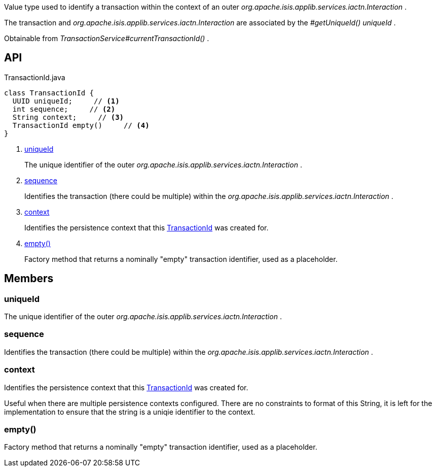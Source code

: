 :Notice: Licensed to the Apache Software Foundation (ASF) under one or more contributor license agreements. See the NOTICE file distributed with this work for additional information regarding copyright ownership. The ASF licenses this file to you under the Apache License, Version 2.0 (the "License"); you may not use this file except in compliance with the License. You may obtain a copy of the License at. http://www.apache.org/licenses/LICENSE-2.0 . Unless required by applicable law or agreed to in writing, software distributed under the License is distributed on an "AS IS" BASIS, WITHOUT WARRANTIES OR  CONDITIONS OF ANY KIND, either express or implied. See the License for the specific language governing permissions and limitations under the License.

Value type used to identify a transaction within the context of an outer _org.apache.isis.applib.services.iactn.Interaction_ .

The transaction and _org.apache.isis.applib.services.iactn.Interaction_ are associated by the _#getUniqueId() uniqueId_ .

Obtainable from _TransactionService#currentTransactionId()_ .

== API

[source,java]
.TransactionId.java
----
class TransactionId {
  UUID uniqueId;     // <.>
  int sequence;     // <.>
  String context;     // <.>
  TransactionId empty()     // <.>
}
----

<.> xref:#uniqueId[uniqueId]
+
--
The unique identifier of the outer _org.apache.isis.applib.services.iactn.Interaction_ .
--
<.> xref:#sequence[sequence]
+
--
Identifies the transaction (there could be multiple) within the _org.apache.isis.applib.services.iactn.Interaction_ .
--
<.> xref:#context[context]
+
--
Identifies the persistence context that this xref:system:generated:index/applib/services/xactn/TransactionId.adoc[TransactionId] was created for.
--
<.> xref:#empty__[empty()]
+
--
Factory method that returns a nominally "empty" transaction identifier, used as a placeholder.
--

== Members

[#uniqueId]
=== uniqueId

The unique identifier of the outer _org.apache.isis.applib.services.iactn.Interaction_ .

[#sequence]
=== sequence

Identifies the transaction (there could be multiple) within the _org.apache.isis.applib.services.iactn.Interaction_ .

[#context]
=== context

Identifies the persistence context that this xref:system:generated:index/applib/services/xactn/TransactionId.adoc[TransactionId] was created for.

Useful when there are multiple persistence contexts configured. There are no constraints to format of this String, it is left for the implementation to ensure that the string is a uniqie identifier to the context.

[#empty__]
=== empty()

Factory method that returns a nominally "empty" transaction identifier, used as a placeholder.
